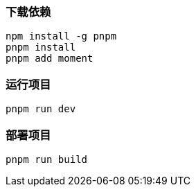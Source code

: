 === 下载依赖

[source,shell]
----
npm install -g pnpm
pnpm install
pnpm add moment
----

=== 运行项目

[source,shell]
----
pnpm run dev
----

=== 部署项目

[source,shell]
----
pnpm run build
----
